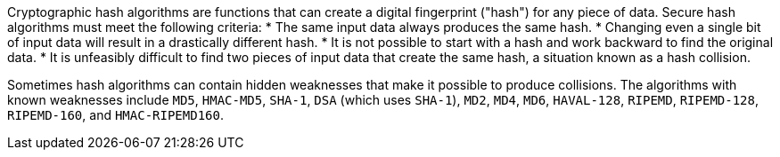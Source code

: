 Cryptographic hash algorithms are functions that can create a digital fingerprint ("hash") for any piece of data. Secure hash algorithms must meet the following criteria:
* The same input data always produces the same hash.
* Changing even a single bit of input data will result in a drastically different hash.
* It is not possible to start with a hash and work backward to find the original data.
* It is unfeasibly difficult to find two pieces of input data that create the same hash, a situation known as a hash collision.

Sometimes hash algorithms can contain hidden weaknesses that make it possible to produce collisions. The algorithms with known weaknesses include `MD5`, `HMAC-MD5`, `SHA-1`, `DSA` (which uses `SHA-1`), `MD2`, `MD4`, `MD6`, `HAVAL-128`, `RIPEMD`, `RIPEMD-128`, `RIPEMD-160`, and `HMAC-RIPEMD160`.
